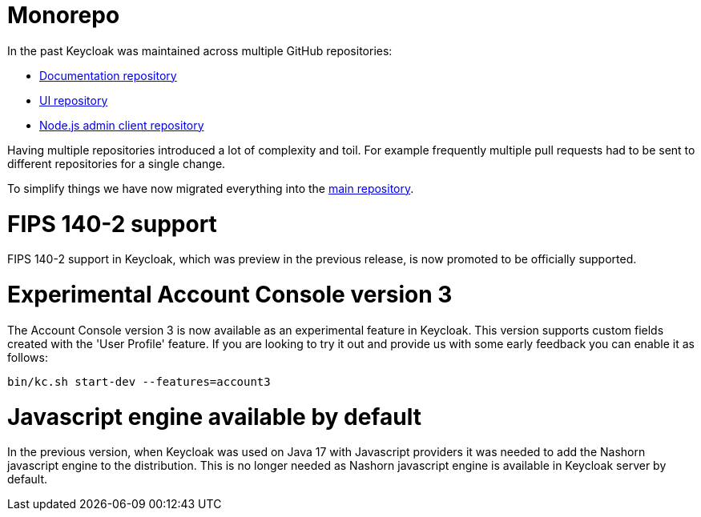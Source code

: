 = Monorepo

In the past Keycloak was maintained across multiple GitHub repositories:

* https://github.com/keycloak/keycloak-documentation[Documentation repository]
* https://github.com/keycloak/keycloak-ui[UI repository]
* https://github.com/keycloak/keycloak-nodejs-admin-client[Node.js admin client repository]

Having multiple repositories introduced a lot of complexity and toil. For example frequently multiple pull requests had to be sent
to different repositories for a single change.

To simplify things we have now migrated everything into the https://github.com/keycloak/keycloak[main repository].

= FIPS 140-2 support

FIPS 140-2 support in Keycloak, which was preview in the previous release, is now promoted to be officially supported.

= Experimental Account Console version 3

The Account Console version 3 is now available as an experimental feature in Keycloak. This version supports custom fields created with the 'User Profile' feature. If you are looking to try it out and provide us with some early feedback you can enable it as follows:

```
bin/kc.sh start-dev --features=account3
```

= Javascript engine available by default

In the previous version, when Keycloak was used on Java 17 with Javascript providers it was needed to add the Nashorn
javascript engine to the distribution. This is no longer needed as Nashorn javascript engine is available in Keycloak server by default.
